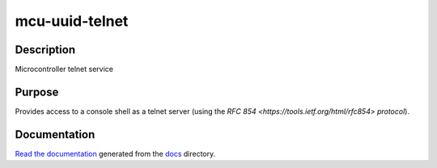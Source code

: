mcu-uuid-telnet |Build Status|
==============================

Description
-----------

Microcontroller telnet service

Purpose
-------

Provides access to a console shell as a telnet server (using the
`RFC 854 <https://tools.ietf.org/html/rfc854> protocol`).

Documentation
-------------

`Read the documentation <https://mcu-uuid-telnet.readthedocs.io/>`_
generated from the docs_ directory.

.. _docs: docs/

.. |Build Status| image:: https://travis-ci.org/nomis/mcu-uuid-telnet.svg?branch=master
   :target: https://travis-ci.org/nomis/mcu-uuid-telnet
